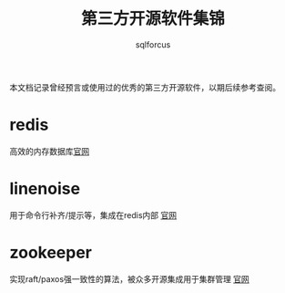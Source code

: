 #+TITLE: 第三方开源软件集锦
#+AUTHOR: sqlforcus

本文档记录曾经预言或使用过的优秀的第三方开源软件，以期后续参考查阅。

* redis
    高效的内存数据库[[http://redis.io][官网]] 

* linenoise
    用于命令行补齐/提示等，集成在redis内部 [[https://github.com/antirez/linenoise][官网]]

* zookeeper
    实现raft/paxos强一致性的算法，被众多开源集成用于集群管理 [[http://zookeeper.apache.org/][官网]]


